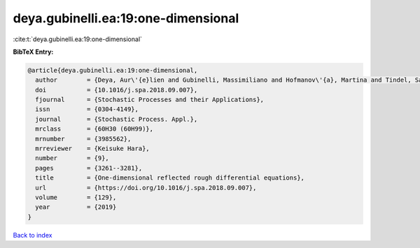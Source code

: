 deya.gubinelli.ea:19:one-dimensional
====================================

:cite:t:`deya.gubinelli.ea:19:one-dimensional`

**BibTeX Entry:**

.. code-block:: bibtex

   @article{deya.gubinelli.ea:19:one-dimensional,
     author        = {Deya, Aur\'{e}lien and Gubinelli, Massimiliano and Hofmanov\'{a}, Martina and Tindel, Samy},
     doi           = {10.1016/j.spa.2018.09.007},
     fjournal      = {Stochastic Processes and their Applications},
     issn          = {0304-4149},
     journal       = {Stochastic Process. Appl.},
     mrclass       = {60H30 (60H99)},
     mrnumber      = {3985562},
     mrreviewer    = {Keisuke Hara},
     number        = {9},
     pages         = {3261--3281},
     title         = {One-dimensional reflected rough differential equations},
     url           = {https://doi.org/10.1016/j.spa.2018.09.007},
     volume        = {129},
     year          = {2019}
   }

`Back to index <../By-Cite-Keys.html>`_

